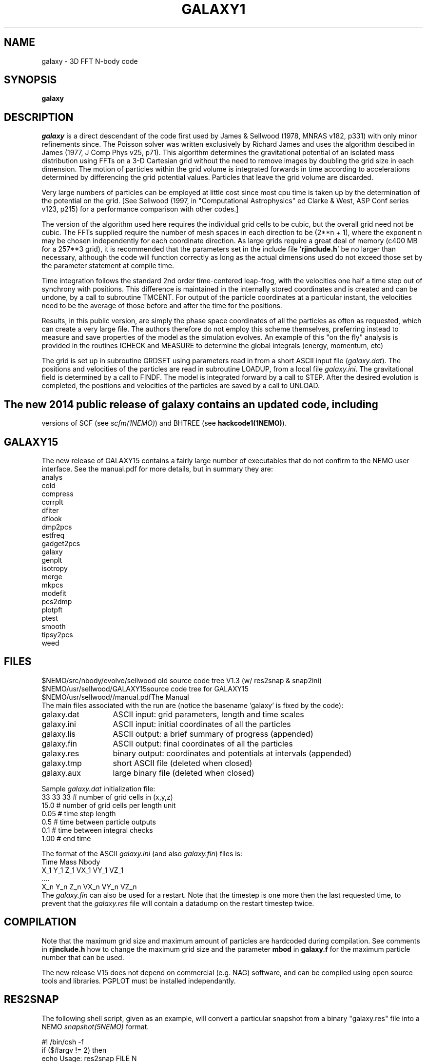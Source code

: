 .TH GALAXY1 1NEMO "6 February 2018"

.SH "NAME"
galaxy \-  3D FFT N-body code

.SH "SYNOPSIS"
\fBgalaxy\fP 

.SH "DESCRIPTION"
\fIgalaxy\fP 
is a direct descendant of the code first used by James & Sellwood (1978, MNRAS
v182, p331) with only minor refinements since.  The Poisson solver was
written exclusively by Richard James and uses the algorithm descibed in
James (1977, J Comp Phys v25, p71).  This algorithm determines the
gravitational potential of an isolated mass distribution using FFTs on a
3-D Cartesian grid without the need to remove images by doubling the grid
size in each dimension.  The motion of particles within the grid volume is
integrated forwards in time according to accelerations determined by
differencing the grid potential values.  Particles that leave the grid
volume are discarded.
.PP
Very large numbers of particles can be employed at little cost since most cpu
time is taken up by the determination of the potential on the grid.  [See
Sellwood (1997, in "Computational Astrophysics" ed Clarke & West, ASP Conf
series v123, p215) for a performance comparison with other codes.]
.PP
The version of the algorithm used here requires the individual grid cells to
be cubic, but the overall grid need not be cubic.  The FFTs supplied require
the number of mesh spaces in each direction to be (2**n + 1), where the
exponent n may be chosen independently for each coordinate direction.  As
large grids require a great deal of memory (c400 MB for a 257**3 grid), it
is recommended that the parameters set in the include file '\fBrjinclude.h\fP'
be no larger than necessary, although the code will function correctly as long
as the actual dimensions used do not exceed those set by the parameter
statement at compile time.
.PP
Time integration follows the standard 2nd order time-centered leap-frog, with
the velocities one half a time step out of synchrony with positions.  This
difference is maintained in the internally stored coordinates and is created
and can be undone, by a call to subroutine TMCENT.  For output of the particle
coordinates at a particular instant, the velocities need to be the average of
those before and after the time for the positions.
.PP
Results, in this public version, are simply the phase space coordinates of
all the particles as often as requested, which can create a very large file.
The authors therefore do not employ this scheme themselves, preferring
instead to measure and save properties of the model as the simulation
evolves.
An example of this "on the fly" analysis is provided
in the routines ICHECK and MEASURE
to determine the global integrals (energy, momentum, etc)
.PP
The grid is set up in subroutine GRDSET using parameters
read in from a short ASCII input file (\fIgalaxy.dat\fP).
The positions and velocities of the particles are read in subroutine LOADUP,
from a local file \fIgalaxy.ini\fP.
The gravitational field is determined by a call to FINDF.
The model is integrated forward by a call to STEP.
After the desired evolution is completed, the positions and velocities of
the particles are saved by a call to UNLOAD.
.SH 
The new 2014 public release of \fBgalaxy\fP contains an updated code, including
versions of SCF (see \fIscfm(1NEMO)\fP) and BHTREE (see \fBhackcode1(1NEMO)\fP).

.SH "GALAXY15"
The new release of GALAXY15 contains a fairly large number of executables that do not
confirm to the NEMO user interface. See the manual.pdf for more details, but in summary
they are:
.nf
analys
cold
compress
corrplt
dfiter
dflook
dmp2pcs
estfreq
gadget2pcs
galaxy
genplt
isotropy
merge
mkpcs
modefit
pcs2dmp
plotpft
ptest
smooth
tipsy2pcs
weed
.fi


.SH "FILES"
.nf
.ta +2i
$NEMO/src/nbody/evolve/sellwood  	old source code tree V1.3 (w/ res2snap & snap2ini)
$NEMO/usr/sellwood/GALAXY15	source code tree for GALAXY15
$NEMO/usr/sellwood//manual.pdf	The Manual
.fi
The main files associated with the run are (notice the basename 'galaxy' is fixed by the code):
.nf
.ta +2i
galaxy.dat	ASCII input: grid parameters, length and time scales
galaxy.ini	ASCII input: initial coordinates of all the particles
galaxy.lis	ASCII output: a brief summary of progress (appended)
galaxy.fin	ASCII output: final coordinates of all the particles
galaxy.res	binary output: coordinates and potentials at intervals  (appended)
galaxy.tmp	short ASCII file (deleted when closed)
galaxy.aux	large binary file (deleted when closed)
.fi
.PP
Sample \fIgalaxy.dat\fP initialization file:
.nf
 33  33  33    # number of grid cells in (x,y,z)
 15.0          # number of grid cells per length unit
 0.05          # time step length
 0.5           # time between particle outputs
 0.1           # time between integral checks
 1.00          # end time
.fi
.PP
The format of the ASCII \fIgalaxy.ini\fP (and also \fIgalaxy.fin\fP) files
is:
.nf
    Time Mass Nbody
    X_1 Y_1 Z_1 VX_1 VY_1 VZ_1
    ....
    X_n Y_n Z_n VX_n VY_n VZ_n
.fi
The \fIgalaxy.fin\fP can also be used for a restart. Note that the timestep
is one more then the last requested time, to prevent that the 
\fIgalaxy.res\fP file will contain a datadump on the restart timestep twice.

.SH "COMPILATION"
Note that the maximum grid size and maximum amount of particles are hardcoded
during compilation. See comments in \fBrjinclude.h\fP how to change the
maximum grid size and the parameter \fBmbod\fP in
\fBgalaxy.f\fP for the maximum particle number that can be used.
.PP
The new release V15 does not depend on commercial (e.g. NAG) software, and
can be compiled using open source tools and libraries. PGPLOT must be
installed independantly.

.SH "RES2SNAP"
The following shell script, given as an example, will convert a particular
snapshot from a binary "galaxy.res" file into a NEMO \fIsnapshot(5NEMO)\fP
format.
.PP
.nf
#! /bin/csh -f
if ($#argv != 2) then
  echo Usage: res2snap FILE N
  echo Converts the N-th snapshot from FILE to NEMOs snapshot format
  exit 0
endif
#   set command line parameters
set file=$1
set n=$2
#   get header info 
set tsnap=`unfio $file "$n*2-1" float | awk '{if (NR==1) print $1}'`
set nbody=`unfio $file "$n*2-1" int   | awk '{if (NR==2) print $1}'`
#   dump data and convert to snapshot
unfio $file "$n*2" float maxbuf=100000 |\\
   tabtos - ${file:r}.$n.snap "" pos,vel,phi options=wrap times=$tsnap nbody=$nbody
.fi

.SH "BENCHMARKS"
1000 particles on a 32**3 cube integrating for 20 steps took 4.77\" on
a sparc Ultra-2. (1997?)
.PP
2021 update: 200 steps on an i5-1135G7 took 3.7\" using the default gfortran, only a factor
13 speedup from the 2004 results. However, compiling with flang (FFLAGS=-O3), 200 steps took
0.22\", a remarkable speedup of 16 over gfortran.

.SH "SEE ALSO"
rungalaxy(1NEMO), unfio(1NEMO), snapshot(5NEMO)
.PP
.nf
James & Sellwood (1978, MNRAS v182, p331) 
James (1977, J Comp Phys v25, p71).  
Sellwood (1997, in "Computational Astrophysics" ed Clarke & West, ASP Conf series v123, p215) 
http://www.physics.rutgers.edu/galaxy   (full 2014 version; V1.5 and later)
.fi

.SH "ADS"
@ads 2014arXiv1406.6606S

.SH "AUTHOR"
Jerry Sellwood

.SH "HISTORY"
.nf
.ta +1i +4i
9-jun-97	V1.0  Sellwood public release/adopted for NEMO  	JS/PJT
24-jun-97	V1.1  added ICHECK/MEASURE; dtlog to galaxy.dat 	JS
18-mar-04	fixed bad usage line; refer to rungalaxy now	PJT
8-mar-06	V1.3  now installs by default into NEMOBIN	PJT
26-jun-2014	notes on the official full public release	PJT
10-mar-2017     notes on the new V15 release	PJT
6-feb-2018	notes on the new V1.5.2 release	PJT
.fi
